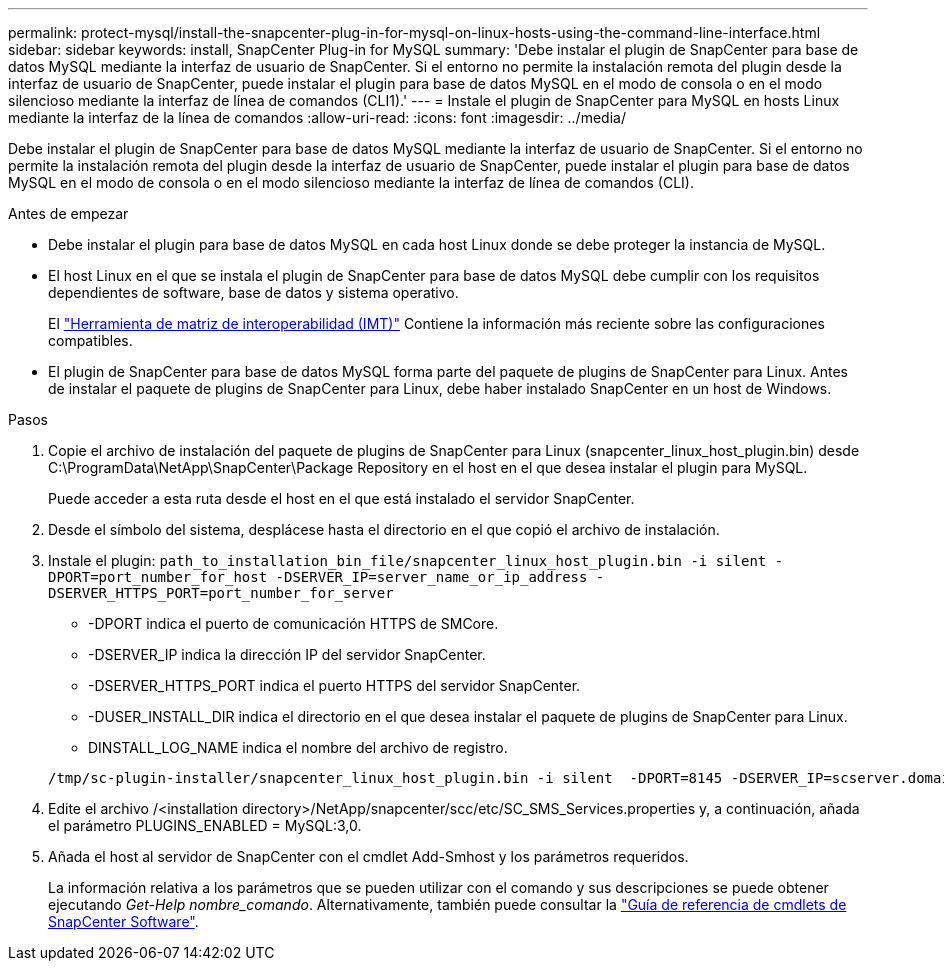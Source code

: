 ---
permalink: protect-mysql/install-the-snapcenter-plug-in-for-mysql-on-linux-hosts-using-the-command-line-interface.html 
sidebar: sidebar 
keywords: install, SnapCenter Plug-in for MySQL 
summary: 'Debe instalar el plugin de SnapCenter para base de datos MySQL mediante la interfaz de usuario de SnapCenter. Si el entorno no permite la instalación remota del plugin desde la interfaz de usuario de SnapCenter, puede instalar el plugin para base de datos MySQL en el modo de consola o en el modo silencioso mediante la interfaz de línea de comandos (CLI1).' 
---
= Instale el plugin de SnapCenter para MySQL en hosts Linux mediante la interfaz de la línea de comandos
:allow-uri-read: 
:icons: font
:imagesdir: ../media/


[role="lead"]
Debe instalar el plugin de SnapCenter para base de datos MySQL mediante la interfaz de usuario de SnapCenter. Si el entorno no permite la instalación remota del plugin desde la interfaz de usuario de SnapCenter, puede instalar el plugin para base de datos MySQL en el modo de consola o en el modo silencioso mediante la interfaz de línea de comandos (CLI).

.Antes de empezar
* Debe instalar el plugin para base de datos MySQL en cada host Linux donde se debe proteger la instancia de MySQL.
* El host Linux en el que se instala el plugin de SnapCenter para base de datos MySQL debe cumplir con los requisitos dependientes de software, base de datos y sistema operativo.
+
El https://imt.netapp.com/imt/imt.jsp?components=180320;180330;180338;&solution=1257&isHWU&src=IMT["Herramienta de matriz de interoperabilidad (IMT)"] Contiene la información más reciente sobre las configuraciones compatibles.

* El plugin de SnapCenter para base de datos MySQL forma parte del paquete de plugins de SnapCenter para Linux. Antes de instalar el paquete de plugins de SnapCenter para Linux, debe haber instalado SnapCenter en un host de Windows.


.Pasos
. Copie el archivo de instalación del paquete de plugins de SnapCenter para Linux (snapcenter_linux_host_plugin.bin) desde C:\ProgramData\NetApp\SnapCenter\Package Repository en el host en el que desea instalar el plugin para MySQL.
+
Puede acceder a esta ruta desde el host en el que está instalado el servidor SnapCenter.

. Desde el símbolo del sistema, desplácese hasta el directorio en el que copió el archivo de instalación.
. Instale el plugin: `path_to_installation_bin_file/snapcenter_linux_host_plugin.bin -i silent -DPORT=port_number_for_host -DSERVER_IP=server_name_or_ip_address -DSERVER_HTTPS_PORT=port_number_for_server`
+
** -DPORT indica el puerto de comunicación HTTPS de SMCore.
** -DSERVER_IP indica la dirección IP del servidor SnapCenter.
** -DSERVER_HTTPS_PORT indica el puerto HTTPS del servidor SnapCenter.
** -DUSER_INSTALL_DIR indica el directorio en el que desea instalar el paquete de plugins de SnapCenter para Linux.
** DINSTALL_LOG_NAME indica el nombre del archivo de registro.


+
[listing]
----
/tmp/sc-plugin-installer/snapcenter_linux_host_plugin.bin -i silent  -DPORT=8145 -DSERVER_IP=scserver.domain.com -DSERVER_HTTPS_PORT=8146 -DUSER_INSTALL_DIR=/opt -DINSTALL_LOG_NAME=SnapCenter_Linux_Host_Plugin_Install_2.log -DCHOSEN_FEATURE_LIST=CUSTOM
----
. Edite el archivo /<installation directory>/NetApp/snapcenter/scc/etc/SC_SMS_Services.properties y, a continuación, añada el parámetro PLUGINS_ENABLED = MySQL:3,0.
. Añada el host al servidor de SnapCenter con el cmdlet Add-Smhost y los parámetros requeridos.
+
La información relativa a los parámetros que se pueden utilizar con el comando y sus descripciones se puede obtener ejecutando _Get-Help nombre_comando_. Alternativamente, también puede consultar la https://docs.netapp.com/us-en/snapcenter-cmdlets/index.html["Guía de referencia de cmdlets de SnapCenter Software"^].


